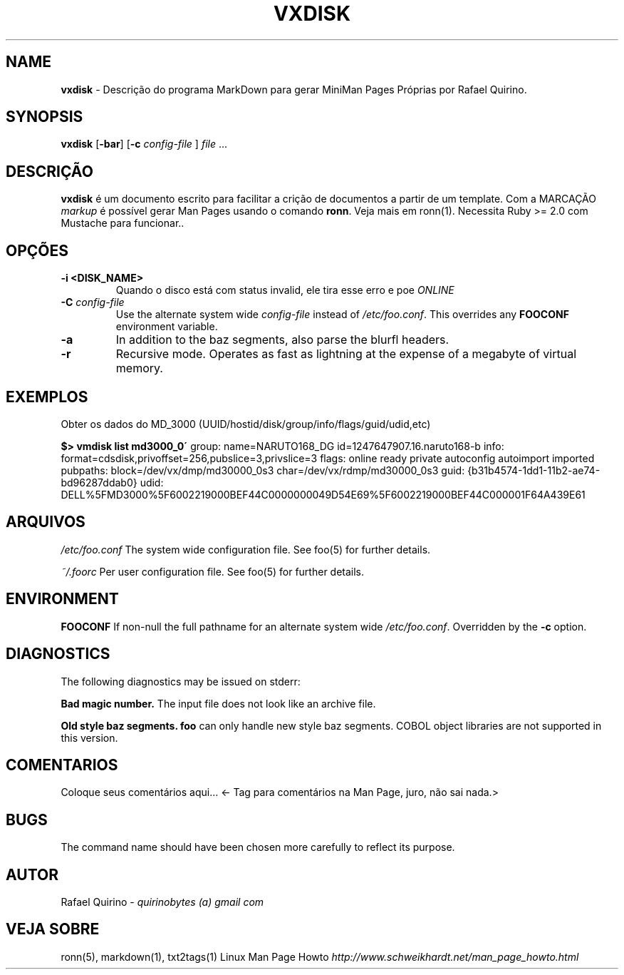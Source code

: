 .\" generated with Ronn/v0.7.3
.\" http://github.com/rtomayko/ronn/tree/0.7.3
.
.TH "VXDISK" "1" "March 2018" "" ""
.
.SH "NAME"
\fBvxdisk\fR \- Descrição do programa MarkDown para gerar MiniMan Pages Próprias por Rafael Quirino\.
.
.SH "SYNOPSIS"
\fBvxdisk\fR [\fB\-bar\fR] [\fB\-c\fR \fIconfig\-file\fR ] \fIfile\fR \.\.\.
.
.SH "DESCRIÇÃO"
\fBvxdisk\fR é um documento escrito para facilitar a crição de documentos a partir de um template\. Com a MARCAÇÃO \fImarkup\fR é possível gerar Man Pages usando o comando \fBronn\fR\. Veja mais em ronn(1)\. Necessita Ruby >= 2\.0 com Mustache para funcionar\.\.
.
.SH "OPÇÕES"
.
.TP
\fB\-i <DISK_NAME>\fR
Quando o disco está com status invalid, ele tira esse erro e poe \fIONLINE\fR
.
.TP
\fB\-C\fR \fIconfig\-file\fR
Use the alternate system wide \fIconfig\-file\fR instead of \fI/etc/foo\.conf\fR\. This overrides any \fBFOOCONF\fR environment variable\.
.
.TP
\fB\-a\fR
In addition to the baz segments, also parse the blurfl headers\.
.
.TP
\fB\-r\fR
Recursive mode\. Operates as fast as lightning at the expense of a megabyte of virtual memory\.
.
.SH "EXEMPLOS"
Obter os dados do MD_3000 (UUID/hostid/disk/group/info/flags/guid/udid,etc)
.
.P
\fB$> vmdisk list md3000_0\'\fR group: name=NARUTO168_DG id=1247647907\.16\.naruto168\-b info: format=cdsdisk,privoffset=256,pubslice=3,privslice=3 flags: online ready private autoconfig autoimport imported pubpaths: block=/dev/vx/dmp/md30000_0s3 char=/dev/vx/rdmp/md30000_0s3 guid: {b31b4574\-1dd1\-11b2\-ae74\-bd96287ddab0} udid: DELL%5FMD3000%5F6002219000BEF44C0000000049D54E69%5F6002219000BEF44C000001F64A439E61
.
.SH "ARQUIVOS"
\fI/etc/foo\.conf\fR The system wide configuration file\. See foo(5) for further details\.
.
.P
\fI~/\.foorc\fR Per user configuration file\. See foo(5) for further details\.
.
.SH "ENVIRONMENT"
\fBFOOCONF\fR If non\-null the full pathname for an alternate system wide \fI/etc/foo\.conf\fR\. Overridden by the \fB\-c\fR option\.
.
.SH "DIAGNOSTICS"
The following diagnostics may be issued on stderr:
.
.P
\fBBad magic number\.\fR The input file does not look like an archive file\.
.
.P
\fBOld style baz segments\.\fR \fBfoo\fR can only handle new style baz segments\. COBOL object libraries are not supported in this version\.
.
.SH "COMENTARIOS"
Coloque seus comentários aqui\.\.\. <\- Tag para comentários na Man Page, juro, não sai nada\.>
.
.SH "BUGS"
The command name should have been chosen more carefully to reflect its purpose\.
.
.SH "AUTOR"
Rafael Quirino \- \fIquirinobytes (a) gmail com\fR
.
.SH "VEJA SOBRE"
ronn(5), markdown(1), txt2tags(1) Linux Man Page Howto \fIhttp://www\.schweikhardt\.net/man_page_howto\.html\fR
